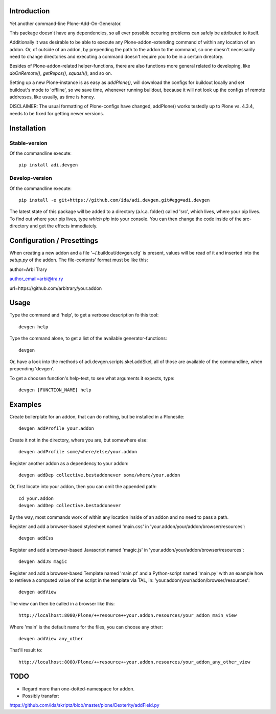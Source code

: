 Introduction
============

Yet another command-line Plone-Add-On-Generator.

This package doesn't have any dependencies, so all ever possible occuring
problems can safely be attributed to itself.

Additionally it was desirable to be able to execute any Plone-addon-extending
command of within any location of an addon. Or, of outside of an addon, by
prepending the path to the addon to the command, so one doesn't necessarily
need to change directories and executing a command doesn't require you to be in
a certain directory.

Besides of Plone-addon-related helper-functions, there are also functions more
general related to developing, like `doOnRemote()`, `getRepos()`, 
`squash()`, and so on.

Setting up a new Plone-instance is as easy as `addPlone()`, will download the
configs for buildout locally and set buildout's mode to 'offline', so we save
time, whenever running buildout, because it will not look up the configs of
remote addresses, like usually, as time is honey.

DISCLAIMER: The usual formatting of Plone-configs have changed, addPlone() works
testedly up to Plone vs. 4.3.4, needs to be fixed for getting newer versions.


Installation
=============

Stable-version
--------------

Of the commandline execute::

    pip install adi.devgen


Develop-version
---------------

Of the commandline execute::

    pip install -e git+https://github.com/ida/adi.devgen.git#egg=adi.devgen


The latest state of this package will be added to a directory (a.k.a. folder)
called 'src', which lives, where your pip lives. To find out where your pip
lives, type `which pip` into your console. You can then change the code inside
of the src-directory and get the effects immediately.



Configuration / Presettings
===========================

When creating a new addon and a file '~/.buildout/devgen.cfg' is present,
values will be read of it and inserted into the `setup.py` of the addon.
The file-contents' format must be like this::

author=Arbi Trary

author_email=arbi@tra.ry

url=https://github.com/arbitrary/your.addon


Usage
=====

Type the command  and 'help', to get a verbose description fo this tool::

    devgen help

Type the command alone, to get a list of the available generator-functions::

    devgen

Or, have a look into the methods of adi.devgen.scripts.skel.addSkel, all of
those are available of the commandline, when prepending 'devgen'.


To get a choosen function's help-text, to see what arguments it expects, type::

    devgen [FUNCTION_NAME] help


Examples
========

Create boilerplate for an addon, that can do nothing, but be installed in a Plonesite::

    devgen addProfile your.addon


Create it not in the directory, where you are, but somewhere else::

    devgen addProfile some/where/else/your.addon


Register another addon as a dependency to your addon::

    devgen addDep collective.bestaddonever some/where/your.addon

Or, first locate into your addon, then you can omit the appended path::

    cd your.addon
    devgen addDep collective.bestaddonever

By the way, most commands work of within any location inside of an addon
and no need to pass a path.

Register and add a browser-based stylesheet named 'main.css' in
'your.addon/your/addon/browser/resources'::

    devgen addCss

Register and add a browser-based Javascript named 'magic.js' in
'your.addon/your/addon/browser/resources'::

    devgen addJS magic

Register and add a browser-based Template named 'main.pt' and a
Python-script named 'main.py' with an example how to retrieve a
computed value of the script in the template via TAL, in:
'your.addon/your/addon/browser/resources'::

    devgen addView

The view can then be called in a browser like this::

    http://localhost:8080/Plone/++resource++your.addon.resources/your_addon_main_view

Where 'main' is the default name for the files, you can choose any other::

    devgen addView any_other

That'll result to::

    http://localhost:8080/Plone/++resource++your.addon.resources/your_addon_any_other_view


TODO
====

- Regard more than one-dotted-namespace for addon.

- Possibly transfer:
https://github.com/ida/skriptz/blob/master/plone/Dexterity/addField.py

